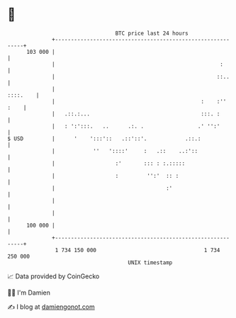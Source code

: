 * 👋

#+begin_example
                                     BTC price last 24 hours                    
                 +------------------------------------------------------------+ 
         103 000 |                                                            | 
                 |                                                    :       | 
                 |                                                   ::..     | 
                 |                                                   ::::.    | 
                 |                                              :    :'' :    | 
                 |   .::.:...                                   :::. :        | 
                 |   : ':':::.   ..      .:. .                 .' '':'        | 
   $ USD         |      '    ':::'::   .::'::'.            .::.:              | 
                 |            ''   '::::'     :   .::    ..:'::               | 
                 |                   :'       ::: : :.:::::                   | 
                 |                   :         '':'  :: :                     | 
                 |                                   :'                       | 
                 |                                                            | 
                 |                                                            | 
         100 000 |                                                            | 
                 +------------------------------------------------------------+ 
                  1 734 150 000                                  1 734 250 000  
                                         UNIX timestamp                         
#+end_example
📈 Data provided by CoinGecko

🧑‍💻 I'm Damien

✍️ I blog at [[https://www.damiengonot.com][damiengonot.com]]
